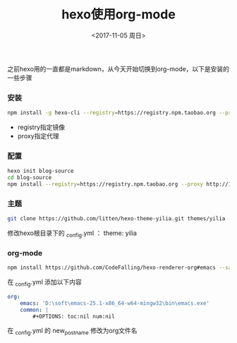 #+TITLE: hexo使用org-mode
#+DATE: <2017-11-05 周日>
#+TAGS: hexo orgmode
#+LAYOUT: post
#+CATEGORIES: hexo

之前hexo用的一直都是markdown，从今天开始切换到org-mode，以下是安装的一些步骤


*** 安装

#+BEGIN_SRC bash
 npm install -g hexo-cli --registry=https://registry.npm.taobao.org --proxy http://127.0.0.1:1080
#+END_SRC

+ registry指定镜像
+ proxy指定代理


*** 配置

#+BEGIN_SRC bash
hexo init blog-source
cd blog-source
npm install --registry=https://registry.npm.taobao.org --proxy http://127.0.0.1:1080
#+END_SRC

*** 主题

#+BEGIN_SRC bash
 git clone https://github.com/litten/hexo-theme-yilia.git themes/yilia
#+END_SRC

修改hexo根目录下的 _config.yml ： theme: yilia

*** org-mode

#+BEGIN_SRC bash
npm install https://github.com/CodeFalling/hexo-renderer-org#emacs --save
#+END_SRC

在 _config.yml 添加以下内容

#+BEGIN_SRC yml
org:
    emacs: 'D:\soft\emacs-25.1-x86_64-w64-mingw32\bin\emacs.exe'
    common: |
        #+OPTIONS: toc:nil num:nil
#+END_SRC

 在 _config.yml 的 new_post_name  修改为org文件名
